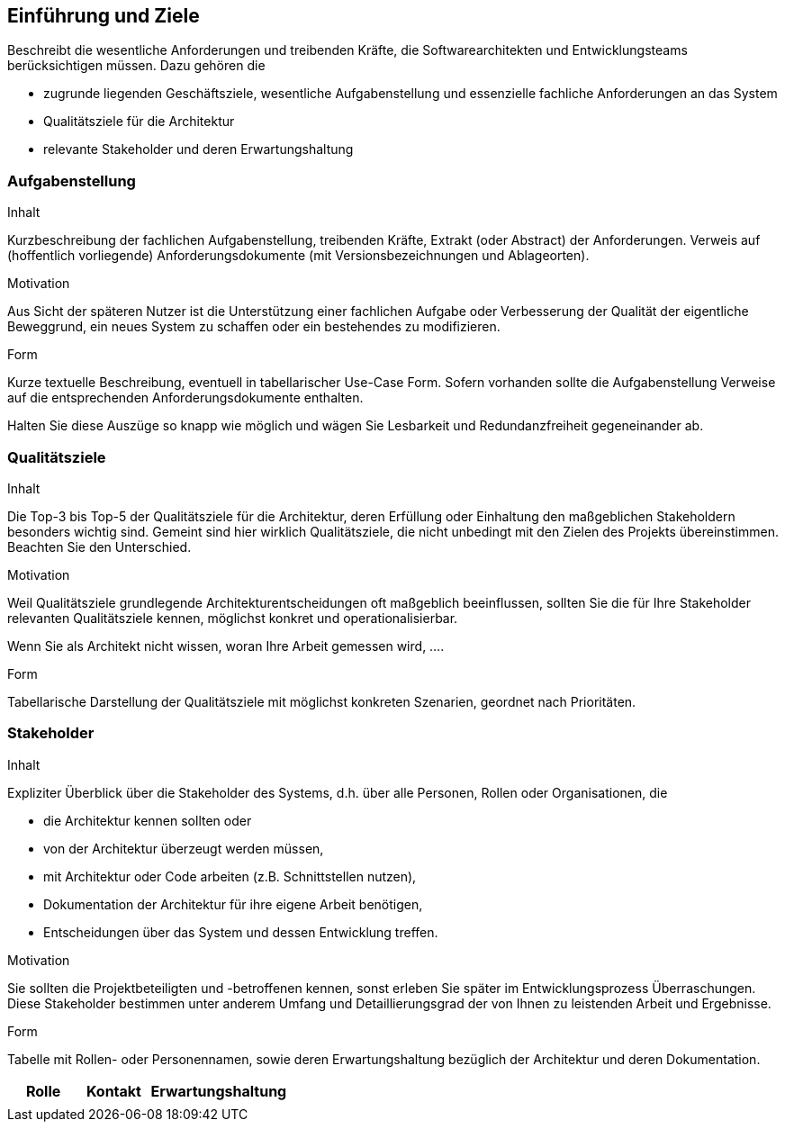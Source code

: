 [[section-introduction-and-goals]]
==	Einführung und Ziele


[role="arc42help"]
****
Beschreibt die wesentliche Anforderungen und
treibenden Kräfte, die Softwarearchitekten und Entwicklungsteams
berücksichtigen müssen. Dazu gehören die

* zugrunde liegenden Geschäftsziele, wesentliche Aufgabenstellung und essenzielle fachliche Anforderungen an das System
* Qualitätsziele für die Architektur 
* relevante Stakeholder und deren Erwartungshaltung
****

=== Aufgabenstellung

[role="arc42help"]
****
.Inhalt
Kurzbeschreibung der fachlichen Aufgabenstellung, treibenden Kräfte, Extrakt (oder Abstract) der Anforderungen.
Verweis auf (hoffentlich vorliegende) Anforderungsdokumente (mit Versionsbezeichnungen und Ablageorten).


.Motivation
Aus Sicht der späteren Nutzer ist die Unterstützung einer fachlichen Aufgabe oder Verbesserung der Qualität der eigentliche Beweggrund, ein neues System zu schaffen oder ein bestehendes zu modifizieren.

.Form
Kurze textuelle Beschreibung, eventuell in tabellarischer Use-Case Form.
Sofern vorhanden sollte die Aufgabenstellung Verweise auf die entsprechenden Anforderungsdokumente enthalten.

Halten Sie diese Auszüge so knapp wie möglich und wägen Sie Lesbarkeit und Redundanzfreiheit gegeneinander ab.
****

=== Qualitätsziele

[role="arc42help"]
****
.Inhalt
Die Top-3 bis Top-5 der Qualitätsziele für die Architektur, deren Erfüllung oder Einhaltung den maßgeblichen Stakeholdern besonders wichtig sind.
Gemeint sind hier wirklich Qualitätsziele, die nicht unbedingt mit den Zielen des Projekts übereinstimmen. Beachten Sie den Unterschied.


.Motivation
Weil Qualitätsziele grundlegende Architekturentscheidungen
oft maßgeblich beeinflussen, sollten Sie die für Ihre Stakeholder
relevanten Qualitätsziele kennen, möglichst konkret und
operationalisierbar.

Wenn Sie als Architekt nicht wissen, woran Ihre Arbeit gemessen wird, ....

.Form
Tabellarische Darstellung der Qualitätsziele mit möglichst konkreten Szenarien, geordnet nach Prioritäten.
****

=== Stakeholder

[role="arc42help"]
****
.Inhalt
Expliziter Überblick über die Stakeholder des Systems, d.h. über alle Personen, Rollen oder Organisationen, die 

* die Architektur kennen sollten oder
* von der Architektur überzeugt werden müssen,
* mit Architektur oder Code arbeiten (z.B. Schnittstellen nutzen),
* Dokumentation der Architektur für ihre eigene Arbeit benötigen,
* Entscheidungen über das System und dessen Entwicklung treffen. 

.Motivation
Sie sollten die Projektbeteiligten und -betroffenen kennen, sonst erleben Sie später im Entwicklungsprozess Überraschungen. Diese Stakeholder bestimmen unter anderem Umfang und Detaillierungsgrad der von Ihnen zu leistenden Arbeit und Ergebnisse.

.Form
Tabelle mit Rollen- oder Personennamen, sowie deren Erwartungshaltung bezüglich der Architektur und deren Dokumentation.
****



[cols="1,1,2" options="header"]
|===
|Rolle |Kontakt |Erwartungshaltung |
|  |  |  |
|===

